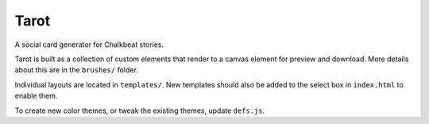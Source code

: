 Tarot
=====

A social card generator for Chalkbeat stories.

Tarot is built as a collection of custom elements that render to a canvas element for preview and download. More details about this are in the ``brushes/`` folder. 

Individual layouts are located in ``templates/``. New templates should also be added to the select box in ``index.html`` to enable them.

To create new color themes, or tweak the existing themes, update ``defs.js``.